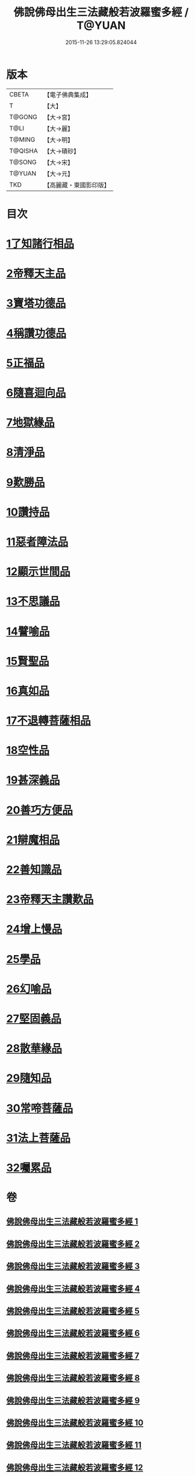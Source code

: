 #+TITLE: 佛說佛母出生三法藏般若波羅蜜多經 / T@YUAN
#+DATE: 2015-11-26 13:29:05.824044
* 版本
 |     CBETA|【電子佛典集成】|
 |         T|【大】     |
 |    T@GONG|【大→宮】   |
 |      T@LI|【大→麗】   |
 |    T@MING|【大→明】   |
 |   T@QISHA|【大→磧砂】  |
 |    T@SONG|【大→宋】   |
 |    T@YUAN|【大→元】   |
 |       TKD|【高麗藏・東國影印版】|

* 目次
* [[file:KR6c0014_001.txt::001-0587a8][1了知諸行相品]]
* [[file:KR6c0014_002.txt::0592a16][2帝釋天主品]]
* [[file:KR6c0014_002.txt::0594c3][3寶塔功德品]]
* [[file:KR6c0014_004.txt::0601c11][4稱讚功德品]]
* [[file:KR6c0014_004.txt::0603a26][5正福品]]
* [[file:KR6c0014_006.txt::006-0608a12][6隨喜迴向品]]
* [[file:KR6c0014_007.txt::0613b14][7地獄緣品]]
* [[file:KR6c0014_008.txt::0616a6][8清淨品]]
* [[file:KR6c0014_009.txt::0618b26][9歎勝品]]
* [[file:KR6c0014_009.txt::0620a24][10讚持品]]
* [[file:KR6c0014_011.txt::011-0624b9][11惡者障法品]]
* [[file:KR6c0014_012.txt::0628b8][12顯示世間品]]
* [[file:KR6c0014_013.txt::0632b13][13不思議品]]
* [[file:KR6c0014_014.txt::014-0633c24][14譬喻品]]
* [[file:KR6c0014_014.txt::0635b17][15賢聖品]]
* [[file:KR6c0014_015.txt::0638a21][16真如品]]
* [[file:KR6c0014_016.txt::016-0641a9][17不退轉菩薩相品]]
* [[file:KR6c0014_017.txt::017-0644a16][18空性品]]
* [[file:KR6c0014_017.txt::0646a23][19甚深義品]]
* [[file:KR6c0014_018.txt::0649a11][20善巧方便品]]
* [[file:KR6c0014_019.txt::0651c21][21辯魔相品]]
* [[file:KR6c0014_019.txt::0653c23][22善知識品]]
* [[file:KR6c0014_020.txt::0656b3][23帝釋天主讚歎品]]
* [[file:KR6c0014_020.txt::0657a15][24增上慢品]]
* [[file:KR6c0014_021.txt::021-0658b15][25學品]]
* [[file:KR6c0014_021.txt::0660a11][26幻喻品]]
* [[file:KR6c0014_022.txt::022-0662a7][27堅固義品]]
* [[file:KR6c0014_022.txt::0663c21][28散華緣品]]
* [[file:KR6c0014_023.txt::0667a12][29隨知品]]
* [[file:KR6c0014_023.txt::0668a20][30常啼菩薩品]]
* [[file:KR6c0014_025.txt::0673c22][31法上菩薩品]]
* [[file:KR6c0014_025.txt::0676b13][32囑累品]]
* 卷
** [[file:KR6c0014_001.txt][佛說佛母出生三法藏般若波羅蜜多經 1]]
** [[file:KR6c0014_002.txt][佛說佛母出生三法藏般若波羅蜜多經 2]]
** [[file:KR6c0014_003.txt][佛說佛母出生三法藏般若波羅蜜多經 3]]
** [[file:KR6c0014_004.txt][佛說佛母出生三法藏般若波羅蜜多經 4]]
** [[file:KR6c0014_005.txt][佛說佛母出生三法藏般若波羅蜜多經 5]]
** [[file:KR6c0014_006.txt][佛說佛母出生三法藏般若波羅蜜多經 6]]
** [[file:KR6c0014_007.txt][佛說佛母出生三法藏般若波羅蜜多經 7]]
** [[file:KR6c0014_008.txt][佛說佛母出生三法藏般若波羅蜜多經 8]]
** [[file:KR6c0014_009.txt][佛說佛母出生三法藏般若波羅蜜多經 9]]
** [[file:KR6c0014_010.txt][佛說佛母出生三法藏般若波羅蜜多經 10]]
** [[file:KR6c0014_011.txt][佛說佛母出生三法藏般若波羅蜜多經 11]]
** [[file:KR6c0014_012.txt][佛說佛母出生三法藏般若波羅蜜多經 12]]
** [[file:KR6c0014_013.txt][佛說佛母出生三法藏般若波羅蜜多經 13]]
** [[file:KR6c0014_014.txt][佛說佛母出生三法藏般若波羅蜜多經 14]]
** [[file:KR6c0014_015.txt][佛說佛母出生三法藏般若波羅蜜多經 15]]
** [[file:KR6c0014_016.txt][佛說佛母出生三法藏般若波羅蜜多經 16]]
** [[file:KR6c0014_017.txt][佛說佛母出生三法藏般若波羅蜜多經 17]]
** [[file:KR6c0014_018.txt][佛說佛母出生三法藏般若波羅蜜多經 18]]
** [[file:KR6c0014_019.txt][佛說佛母出生三法藏般若波羅蜜多經 19]]
** [[file:KR6c0014_020.txt][佛說佛母出生三法藏般若波羅蜜多經 20]]
** [[file:KR6c0014_021.txt][佛說佛母出生三法藏般若波羅蜜多經 21]]
** [[file:KR6c0014_022.txt][佛說佛母出生三法藏般若波羅蜜多經 22]]
** [[file:KR6c0014_023.txt][佛說佛母出生三法藏般若波羅蜜多經 23]]
** [[file:KR6c0014_024.txt][佛說佛母出生三法藏般若波羅蜜多經 24]]
** [[file:KR6c0014_025.txt][佛說佛母出生三法藏般若波羅蜜多經 25]]
